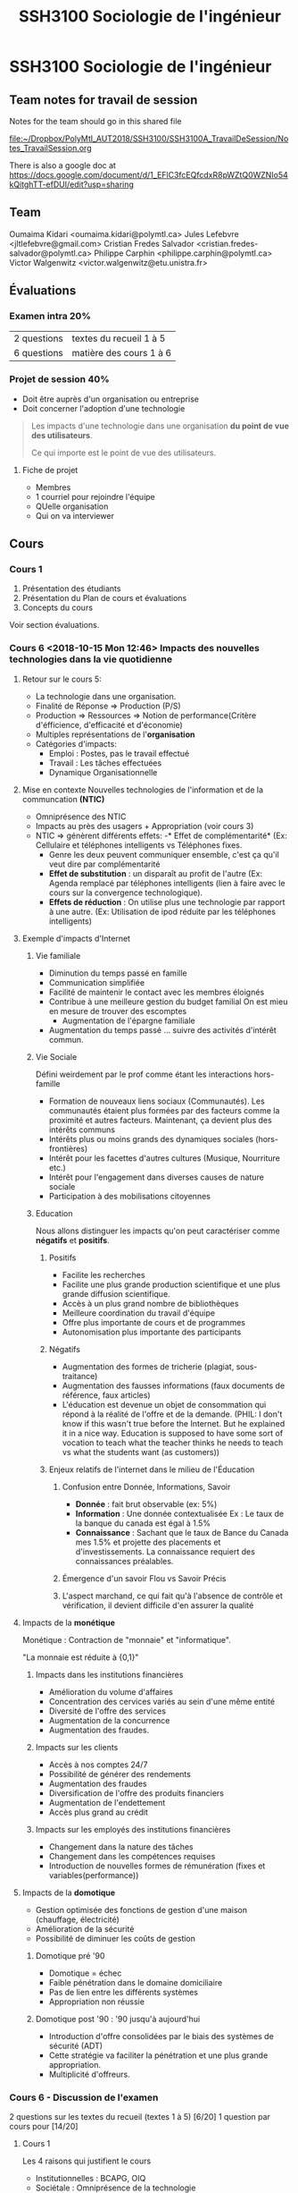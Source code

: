 #+TITLE: SSH3100 Sociologie de l'ingénieur

* SSH3100 Sociologie de l'ingénieur
** Team notes for travail de session

Notes for the team should go in this shared file

[[file:~/Dropbox/PolyMtl_AUT2018/SSH3100/SSH3100A_TravailDeSession/Notes_TravailSession.org]]

There is also a google doc at [[https://docs.google.com/document/d/1_EFlC3fcEQfcdxR8pWZtQ0WZNIo54kQitghTT-efDUI/edit?usp=sharing]]
** Team
Oumaima Kidari <oumaima.kidari@polymtl.ca>
Jules Lefebvre <jltlefebvre@gmail.com>
Cristian Fredes Salvador <cristian.fredes-salvador@polymtl.ca>
Philippe Carphin <philippe.carphin@polymtl.ca>
Victor Walgenwitz <victor.walgenwitz@etu.unistra.fr>
** Évaluations
*** Examen intra 20%
| 2 questions | textes du recueil 1 à 5 |
| 6 questions | matière des cours 1 à 6 |
*** Projet de session 40%
- Doit être auprès d'un organisation ou entreprise
- Doit concerner l'adoption d'une technologie
 
#+BEGIN_QUOTE
Les impacts d'une technologie dans une organisation *du point de vue des
utilisateurs*.

Ce qui importe est le point de vue des utilisateurs.
#+END_QUOTE

**** Fiche de projet
- Membres
- 1 courriel pour rejoindre l'équipe
- QUelle organisation
- Qui on va interviewer
** Cours
*** Cours 1
1. Présentation des étudiants
2. Présentation du Plan de cours et évaluations
3. Concepts du cours
Voir section évaluations.
*** Cours 6 <2018-10-15 Mon 12:46> Impacts des nouvelles technologies dans la vie quotidienne
**** Retour sur le cours 5:
- La technologie dans une organisation.
- Finalité de Réponse \Rightarrow Production (P/S)
- Production \Rightarrow Ressources \Rightarrow Notion de performance(Critère
  d'éfficience, d'efficacité et d'économie)
- Multiples représentations de l'*organisation* 
- Catégories d'impacts:
  - Emploi : Postes, pas le travail effectué
  - Travail : Les tâches effectuées
  - Dynamique Organisationnelle
**** Mise en contexte Nouvelles technologies de l'information et de la communcation *(NTIC)*
- Omniprésence des NTIC
- Impacts au près des usagers + Appropriation (voir cours 3)
- NTIC \Rightarrow génèrent différents effets:
  -* Effet de complémentarité* (Ex: Cellulaire et téléphones intelligents vs
    Téléphones fixes.
    - Genre les deux peuvent communiquer ensemble, c'est ça qu'il veut dire par complémentarité
  - *Effet de substitution* : un disparaît au profit de l'autre (Ex: Agenda
    remplacé par téléphones intelligents (lien à faire avec le cours sur la
    convergence technologique).
  - *Effets de réduction* :  On utilise plus une technologie par rapport à
    une autre. (Ex: Utilisation de ipod réduite par les téléphones intelligents)
 
**** Exemple d'impacts d'Internet
***** Vie familiale
- Diminution du temps passé en famille
- Communication simplifiée
- Facilité de maintenir le contact avec les membres éloignés
- Contribue à une meilleure gestion du budget familial
  On est mieu en mesure de trouver des escomptes
  - Augmentation de l'épargne familiale
- Augmentation du temps passé ... suivre des activités d'intérêt commun.
***** Vie Sociale
Défini weirdement par le prof comme étant les interactions hors-famille
- Formation de nouveaux liens sociaux (Communautés).
  Les communautés étaient plus formées par des facteurs comme la proximité et
  autres facteurs.  Maintenant, ça devient plus des intérêts communs
- Intérêts plus ou moins grands des dynamiques sociales (hors-frontières)
- Intérêt pour les facettes d'autres cultures (Musique, Nourriture etc.)
- Intérêt pour l'engagement dans diverses causes de nature sociale
- Participation à des mobilisations citoyennes
***** Education
Nous allons distinguer les impacts qu'on peut caractériser comme *négatifs* et
*positifs*.

****** Positifs
- Facilite les recherches
- Facilite une plus grande production scientifique et une plus grande diffusion scientifique.
- Accès à un plus grand nombre de bibliothèques
- Meilleure coordination du travail d'équipe
- Offre plus importante de cours et de programmes
- Autonomisation plus importante des participants

****** Négatifs
- Augmentation des formes de tricherie (plagiat, sous-traitance)
- Augmentation des fausses informations (faux documents de référence, faux
  articles)
- L'éducation est devenue un objet de consommation qui répond à la réalité de
  l'offre et de la demande. (PHIL: I don't know if this wasn't true before the
  Internet. But he explained it in a nice way.  Education is supposed to have
  some sort of vocation to teach what the teacher thinks he needs to teach vs
  what the students want (as customers))

****** Enjeux relatifs de l'internet dans le milieu de l'Éducation
******* Confusion entre Donnée, Informations, Savoir

- *Donnée* : fait brut observable (ex: 5%)
- *Information* : Une donnée contextualisée
              Ex : Le taux de la banque du canada est égal à 1.5%
- *Connaissance* : Sachant que le taux de Bance du Canada mes 1.5% et projette des
               placements et d'investissements.  La connaissance requiert des
               connaissances préalables.

******* Émergence d'un savoir Flou vs Savoir Précis
******* L'aspect marchand, ce qui fait qu'à l'absence de contrôle et vérification, il devient difficile d'en assurer la qualité

**** Impacts de la *monétique*

Monétique : Contraction de "monnaie" et "informatique".

"La monnaie est réduite à {0,1}"

***** Impacts dans les institutions financières
  - Amélioration du volume d'affaires
  - Concentration des cervices variés au sein d'une même entité
  - Diversité de l'offre des services
  - Augmentation de la concurrence
  - Augmentation des fraudes.

***** Impacts sur les clients 
- Accès à nos comptes 24/7
- Possibilité de générer des rendements
- Augmentation des fraudes
- Diversification de l'offre des produits financiers
- Augmentation de l'endettement
- Accès plus grand au crédit
***** Impacts sur les employés des institutions financières
- Changement dans la nature des tâches
- Changement dans les compétences requises
- Introduction de nouvelles formes de rémunération (fixes et
  variables(performance))
**** Impacts de la *domotique*
- Gestion optimisée des fonctions de gestion d'une maison (chauffage,
  électricité)
- Amélioration de la sécurité
- Possibilité de diminuer les coûts de gestion
***** Domotique pré '90
- Domotique = échec
- Faible pénétration dans le domaine domiciliaire
- Pas de lien entre les différents systèmes
- Appropriation non réussie
***** Domotique post '90 : '90 jusqu'à aujourd'hui
- Introduction d'offre consolidées par le biais des systèmes de sécurité (ADT)
- Cette stratégie va faciliter la pénétration et une plus grande appropriation.
- Multiplicité d'offreurs.

*** Cours 6 - Discussion de l'examen
2 questions sur les textes du recueil (textes 1 à 5) [6/20]
1 question par cours pour [14/20]
**** Cours 1
Les 4 raisons qui justifient le cours
- Institutionnelles : BCAPG, OIQ
- Sociétale : Omniprésence de la technologie 
- Professionnelles : Impacts
 
Notion de sociologie de la technologie.

Lien Technologie *leftrightarrow* Société
**** Cours 2 Illustration du lien T-S à travers trois périodes
- Préindustrielle
- Industrielle
- Post industrielle 

Différentes représentations de la technologie

Faits technologiquest : 2 faits
- Faits sociaux
- Faits technologiques

Différentes caractéristiques des nouvelles technologies

**** Cours 3

Notion de convergence technologique

Modèle de dévelopement social des technologies
- Phase 1 Production sociale
- Phase 2 Diffusion Sociale
- Phase 3 Appropriation

**** Cours 4

Impacts des grands projets
- Notion d'impacts + Opérationalisation
- Illustrer les impacts des grands projets selon des catégories
- Modèle d'évaluation sociale des technologies.

**** Cours 5
Voir retour sur le cours 56

*** Cours 7 - INTRA
*** Cours 8 - Résistance au changement et Mouvements sociaux

**** Plan
- Partie 1 Résistance au changement
  - Définition
  - Manifestations
  - Raisons
  - Résistance vue comme un comportement rationel
- Partie 2 Mouvements sociaux
  - Définition

**** Choses abordées avant le cours
***** Utilité des indicateurs :
S'assurer que les répondants interprètent ma question sur la même base.  Assurer
une consistance des réponses.
***** Exemple de grille d'analyse

 1. Sujet
 2. Répondants à choisir, échantillon homogène
 3. Revue de littérature
 4. Énoncé de l'hypothèse
 5. Catégories et sous-hypothèses
 6. Indicateurs + Questionnaire
 7. Administration des questions
 8. Réponses = Collecte de données

 |---------------+------------------------+--------+--------+--------+--------+-------|
 | Catégorie     |                        | Pers A | Pers B | Pers C | Pers D | Total |
 |---------------+------------------------+--------+--------+--------+--------+-------|
 | Qualité       | Amélioration du        |        |        |        |        |       |
 |               | nombre de reprises     |        |        |        |        |       |
 |               | ---------------------- |        |        |        |        |       |
 |               |                        |        |        |        |        |       |
 |---------------+------------------------+--------+--------+--------+--------+-------|
 | Contenu du    | Élargissement          |        |        |        |        |       |
 | Travail       | des tâches             |        |        |        |        |       |
 |               | -------------          |        |        |        |        |       |
 |               |                        |        |        |        |        |       |
 |---------------+------------------------+--------+--------+--------+--------+-------|
 | Communication | Augmentation des       |        |        |        |        |       |
 |               | liens interdépartement |        |        |        |        |       |
 |               |                        |        |        |        |        |       |
 |---------------+------------------------+--------+--------+--------+--------+-------|
 | Productivité/ | Augmentatdion des      |        |        |        |        |       |
 | rendement     | livrables              |        |        |        |        |       |
 |---------------+------------------------+--------+--------+--------+--------+-------|

 Ex: Supposons que notre H_0 : Les adjointes administratives utilisant le
 progiciel de gestion \Lambda connaissent une modification de leur performance.

 - Adjointes administratives (répondants)
 - Progiciel de gestion \Lambda (technologie)
 - Modification de la performance (impacts)
 
 On va transformer les réponses obtenues sur une échelle de Likeut (0-5, 0-10,
 -5 à +5)

 Analyse pour le rapport:
 - Analyse interne
   C'est l'analyse intra-entrevue et l'analyse inter-entrevue

 - Analyse externe
   Comparer nos résultats à ceux de la littérature.

 L'analyse intra-entrevue est associée à l'axe vertical du tableau.

 L'analyse inter-entrevue est associée à l'axe horizontal du tableau.

 C'est avec l'analyse inter-entrevue qu'on va confirmer ou infirmer l'hypothèse
 générale.

 Noter qu'on doit établir à partir de quel score les réponses indiquent un
 impact significatif.

 Pour pallier à la taille non-significative de notre échantillon, on va comparer
 nos résultats aux résultats de la littérature.

***** Suite du cours

 Cours 4,5,6:  Notion d'impacts, TCS (technologies dans le corps social?)

 Dans les cours qui suivront, nous verrons :

 Réactions générées par les TCS
 - Oppositions
 - Résistance au chamement
 - Mouvements sociaux
 - Déviances

 À la suite de ça, on va s'intéresser aux modes de gestion.  Comme ci-haut on a
 une problématique, on va parler de modes de gestions
 - Dispositifs de régulation
 - Gestion du changement
 - Normes institutionnelles (comme les normes ISO par exemple)

 Les *modes de gestion* sont des modalités pour prendre en compte les réactions.

 Les modes de gestion sucitent des contre-réactions
 - Groupes de pression
 - lobby

 On va terminer avec les enjeux connexes
 - Lien technologie \leftrightarrow Production
 - Gestion des risques
 - Post-Taylorisme
 - Modèles
   - Métier
   - Compétences
 - Transfert de technologie

**** Le cours

***** Résistance au changement
****** Définitions

 *Résistance au changement* : Ensemble de réactions explicites ou implicites
 visant à montrer son désacocrd par rapport à une technologie ou un projet.

****** Manifestations

 - Refus d'utiliser la technologie
 - Remise en question de la pertinence de la technologie
 - Accent mis sur les difficultés
 - Refus de participer à la mise en oeuvre
 - Recours à la convention collective

   Retour sur cours 5 Income -> Outcome
  
   Inc -> Input -> Processus -> output -> outcome -> Inc
  
   Et l'implantation de technologies dans ce dessin = efficience (amélioration du
   ratio input/output).
 - Remise en question des compétences de ceux (souvent c'est des ingénieurs) qui
   implantent la technologie dans l'organisation.
 - Demander la réalisation d'études (pour retarder la mise en oeuvre).

 - Un autre enjeux qui est très important à considérer : *Remise en question de
   la technologie* surtout si l'entreprise va bien.

****** Raisons sous-jacentes

 Pourquoi les gens résistent-ils au changement.  Qu'est-ce qui pousse les gens à
 adopter cette posture.

 - Peur de l'inconnu
 - Perte d'avantages
 - Besoin de sécurité
 - Refus de réinvestir dans un apprentissage
 - Perte de référenciel
 - Facilité dans l'habitude qui disparaît.

****** Résistance au changement = Acte rationel

 Illustration: Un diplômé universitaire 

 Stade 1

 => Investissement (temps, argent)
    => Diplôme
       => Emploi, rémunération, poste
          => Statut social
 => Rendement

 Pour avoir l'emploi, rémunération, poste et le statut social, il faut avoir
 l'investissement.

 Le changement touche le rendement.

 Suite à ça, puisque le changemnt touche le rendement, il faut réinvestir pour
 maintenir le rendement.

 La résistance au changement doit être vue comme une protection de
 l'investissement.

 *L'idée* est que *la résistance au changement est une protection des
 investissements et donc est un acte rationnel*.


***** Mouvements sociaux

****** Définitions
*Mouvement social* :
- Action de groupe / Action collective
- Portant sur / Défendant une cause
- Cause d'intérêt général
- But du groupe = faire triompher sa cause
  - En modifiant l'état ou la nature du contexte social
  - En gardant le statut quo.

****** Visions du mouvement social

******* Vision de Sidney Tarrow
- Présence des élites
- Les élites orientent les décisions collectives dans le sens qui leur est bénéfique.
- Pour pouvoir se faire entendre, les citoyens ordinaires vont se mobiliser en
  mouvement social pour s'opposer aux élites
******* Vision d'Alain Touraine
(Dans toute situation de pays, vous avez toujours au sein du mouvemnt social
dans son ensemble, des sous-groupes qui sont discriminés.)
- Présence de discrimination au sein des groupes sociaux
- Des sous-groupes discriminés dans leur propre société (Mouvement de libération
  de la femme, droits civiques au US)
- Le sous-groupe discriminé va se mobiliser pour remettre en question l'ordre
  établi. 
****** Contexte d'apparition
- Contestations sociales => initialement étaient portées par les sindicats +
  sur les rapports de travail
- Évolutions sociales contemporaines
  - Diminution de l'influence des syndicats
  - Enjeux sociaux dépassaient le cadre du monde du travail + le cadre des frontières géographiques/territoriales

Tout ça fait que les mouvements sociaux sont devenus des cadres de mobilisation.
****** Caractéristiques des mouvements sociaux
- Le mouvement social est un *mouvement de masse* (qui n'est pas lié à une classe
  sociale en particulier contrairement aux syndicats)
- Le mouvement social *présente un projet alternatif* (une autre manière de
  concevoir le monde, ou présente des solutions. On n'est pas uniquement dans un
  mode de contestation pure)
- Le mouvement social a tendance à se *mondialiser* (du fait des nouvelles technologies).
****** Évolution et signification du mouvement social
On distingue deux évolutions:
- Le mouvement social se transforme en parti politique
  - Ex: les partis verts
- Le mouvement social se transforme élargi sa base et devient (augmenter le
  membership), assure sa légitimité, devient un acteur social important mais
  non-politique.
****** Mouvement social et Nouvelles technologies

Effet paracoxal

- D'un côté
  - Nouvelles technos -> Modification des sturectures sociales -> perte d'emploi
    et destruction de secteurs d'activités -> perte de lien social 

- De l'autre côté
  - No du fait des mouvement sociaux permettent de reconstruire du lien social
  - On s'engage dans des causess que l'on veut défendre.
  
*** Cours 9 Déviances autour des nouvelles technologies
**** Retour cours précédent
Retour cours précédent
- Résistance au changment
  - 

Vision de Tareau-something et la vision de Tourelle-something
We need to be able to contrast them

Caractéristiques des mouvements sociaux.
- Mondialisation
...
**** Plan
1. XYZ
   1. Définition de la déviance
   2. Fondements sociologiques
   3. 

**** Cours

***** Partie 1
****** Définition de déviance
 - Effet indésirables ou inattendus du fait de l'appropriation de la technologie
 - Effets qui induisent des ... négatifs

******* Déviance

******** On pose des actions qui ont des répercussions négatives sur soi-même.
 Poster des vidéos de conneries qu'on a fait quand on était drunk.
******** On pose des actions qui ont des répercussions sur les autres
 Scammers indiens, voler des renseignements confidentiels.

****** Fondements sociologiques de la déviance

Qu'est-ce qui explique l'écart par rapport à la norme sociale
 - Sociologie \Rightarrow Norme Norme sociale impose une régulation \rightarrow Contrôle social
 - Absence de contrôle sociale favorise la déviance
 - Absence du regard des autres ((sur internet)) \uparrow
 ((Note sur le fait que les distances ne font plus de différences)).

****** Évolution de la déviance

******* Lien Appropriation \Leftrightarrow Déviance
 Appropriation:
 - Structure d'accueil
 - Usagers
 - Contextualisée

 Technologie \Rightarrow Appropriation des impacts (positifs et négatifs)

 Rapport T \leftrightarrow S \Rightarrow Évolution du lien T \leftrightarrow S 

 Tout ça \Rightarrow Avec le temps de nouvelles formes de déviances.

******* Illustration de l'évolution de la déviance par la délinquance informatique

 3 périodes
 1. Naissance de la microinformatique
    - Actions/Comportements de déviances = vol de programmes
 2. Naissance de d'une architecture locale (réseaux locaux)
    - VOl de données dans le serveur local
 3. Naissance et développement du Web
    - Actions + Comportements = Virus, Hacking

****** Postulats relatifs à la déviance

 1. Toute entité (individu, Organisation, État) possède des informations qui
    intéressent les autres
 2. Ces informations sont stockées et ... les systèmes informationels ...
 3. Aucun système informatique n'set sure à 100%.  Le risque nul n'existe pas.
    Tout système comporte des failles 
 4. Toute entité ayant un intérêt et des connaissances peut donc s'introduire
    dans le système et commettre ainsi un acte de déviance.
 5. Lentité le fera d'autant plus facilement que le risque de se faire prendre
    est mince.

****** Ambivalence de la société face à la déviance

 Acteurs sociaux \Rightarrow Individus, Organisations, États

 \Downarrow

 \Rightarrow Posent des actes de déviance
   - Incapacité à en faire la promoiton dans la mesure où c'est répréhensible

 \Rightarrow Subissent les conséquences
   - Difficultés à se plaindre ((Si on se plain on se condamne soi même parce que
     nous aussi commettons des actes de déviances))

***** Partie 2 Incursion dans la vie privée
****** 2.1 Dispositifs légaux
 - Différence entre les divers pays
 - Exemple Canada/Québec
   - Loi sur la protection des informations personnelles.j


****** 2.2 Évolution technologique et acteurs sociaux
- Illustration dans le domaine de la télévision
  1. Modes de production et de diffusion de la télévision sont limités
     
     Limites technologiques
     
     - Nombre de canaux limités

     - T.V appartient à l'état

     - Les émissions sont diffusées à des périodes données

     - ((La télé a un rôle social important)

  2. Évolution technologique (fibre optique, etc)
     - Les modes de produciton et de diffusion de la télévision vont changer.
     - Les capacités technologiques induisent ...
       - Quantité exponentielle de chaînes

       - TV appartient au secteur privé
       - Le privé tient à rentabiliser la chaîne
       - \Rightarrow Modification des contenus (Mise en relief du citoyen \Lambda)
         - Émergence de la télé-réalité.
         - \Rightarrow On assiste au *décloisonnement entre la vie privée et la vie
           publique*. 
*** Cours 10 Modes de gestion des oppositions et des déviances
**** Plan
Partie 1 Différents modes
1. Dispositifs de régulation
   - Definition
   - Composantes
   - Limites
2. Normes ISO
   - Definition
   - Contexte
**** Rappel Cours 9
Notion de déviance \Rightarrow Line avec Fondements Sociologiques
\rightarrow Appropriation

Caractère évolutif 
(( Appropriation + Caractere evolutif \rightarrow Lien à faire entre les cours 3 et 9))
- On a pris comme exemples de la délinquance informatique

- Postulats et Raisons
  
  ((On ne peut pas éviter la déviance))

- Ambivalence des entités sociales face à ce phénomène.

- La déviance se matérialise sous deux formes
  - Subir la conséquence des actes *d'une autre personne*
  - Subir la conséquence des actes *de ses propres actes*

- Incursion dans la vie privée

*Ceci amène à considérer les modes de gestion.*
**** Cours
:PROPERTIES:
:toc: 5
:END:

***** Partie 1 Différents modes
****** Dispositifs de régulation
******* Définition

 Ensemble de règles formelles ou informelles visant à encadrer les comportements
 des acteurs sociaux.

 *Exemples*
 - Lois
 - Règles culturelles
 ((Ces dispositifs de régulation devienntent des normes, des repères))
******* Composantes
 En sociologie, on distingue trois types de régulation.
******** Régulation de contrôle
 Une entité qui établit des règles qui s'appliquent à tous.

 Cette entité *a un pouvoir de sanction*.

 *Exemples*
 - L'état

******** Régulation Mixte
 L'entité de contrôle délègue son pouvoir à une organisation, généralement
 paritaire qui établit les règles pour un secteur.

 *Exemples*
 - Au québec
   - CSST
   - CNT
 - Au canada
   - CRTC

 {{J'attendais qu'il commence à parler de l'OIQ et pourquoi il parlait du CRTC
 mais dans le fond, l'OIQ régule les ingénieurs, pas vraiment une technologie
 alors que la CSST régule des technologies dans les environnements de travail et
 le CRTC qui régule les technologies de communciation.}}
******** Régulation autonome

 Un groupe qui se dote de ses propres règles, celles-ci s'appliquent uniquement
 aux membres du groupe.

 *Exemples*
 - Équipe de travail dans un cours
******* Application et limites des 3 dispositifs de régulation
 1. Régulation de contrôle : ((Fait un affaire socratique pour nous faire dire
    que "NON" la régulation autonome ne peux pas opérer sur l'internet.

 2. Régulation autonome : ((Socratique pour dire que "Non" parce que si l'autre
    est pas dans mon groupe internet whatever,

 3. Régulation mixte : ((Même la régulation mixte ne peut pas donner de réels
    résultats.

 ((On voit que les systèmes de régulations ne peuvent pas tout faire))
******* Plusieurs limites
 - La *technologie évolue plus vite que les lois*
 - Le web ne s'arrête pas aux frontières alors que les lois ne s'appliquent
   uniquenment au sein d'un espace géographique.
 - Les organisations policières ne mettent pas les ressources adéquates.



****** Normes ISO

******* Définition
Ensemble de règles basées sur des dimensions organisationnelles.  Pour être plus
précis: de gestion organisationnelle
- Qualité
- Environnement
visant à établir les pratiques de référence (les "meilleures pratiques").

*NOTE* La norme ISO porte le même nom que l'organisation ISO.

*NOTE* Les normes ISO sont volontaires.  Une organisation décide de s'y
conformer.  {{Ça peut être préférable et obligatoire en pratique.}}

******* Contexte

- Étant donné que c'est volontaire, pourquoi les organisation adoptent-elles les
  normes ISO?

- Le constat d'une période industrielle à poste industrielle ((cours 2))
  - Reconnaissance de la mondialisation \rightarrow Règles de l'OMC
  - Répartition des zones de production et de consommation
  - Concurrence mondialisée alors que les contextes sont différents.

  \Rightarrow *Nécessité d'évaluer les organisations sur les mêmes bases*

- L'économie de la qualité fait que les compagnies veulent la certification ISO
  qui garantit la qualité de leur produit.
******* Démarche d'élaboration par iso

- Mise en place d'un comité
- Comité (Experts industrie, Société Civile, États).
- ISO Énonce/rédige un mandat
- comité reçoit le mandat établit un plan de travail
- Le comité élabore la proposition, qui est discutée et testée
- *Le comité établit le cahier de charge*
- Quand le cahier de charge est établi, il revient à l'organisation ISO d'en
  assurer la mise en oeuvre.

******* Démarche de certification

Une entreprise/organisatin voulant être certifiée (ex: ISO 9001 (qui porte sur
la qualité)).

L'organisation fait une requête auprès de ISO ou d'un auditeur agréé.


1. Audit de l'organisation ((sur la base du cahier de charge)).
2. Action à mettre en oeuvre pour se conformer.
3. *Plan de mise en oeuvre* ((bonne vieille gestion de projet))
   - avec des jalons (milestones) 
4. Exécution (ex implantation des pratiques de qualité)
5. Suivi conformité et certification

Tout ce processus est à la charge de l'organisation/entreprise requérente

******* Avantages d'être certifié ISO

- On se démarque des par rapport aux entreprises concurrentes.
- C'est souvent un prérequies pour certaines soumissions
  ((Ex: pour la stm, les "rammes" de métro {{pas sur quel mot il a dit}},
  l'appel d'offre demandait une compagnie ISO bla bla))
- C'est une amélioration substantielle des pratiques de gestion \Rightarrow Efficience.

****** Gestion du changemnt
******* Définition
- Gestion fait référence aux activités de P.O.D.C. (Planifier, Organiser,
  Diriger, Contrôler)

- Gestion du changement correspond aux activités de PODC permettant à une
  organisation de se transformer, de s'adapter. De passer d'une situation
  non-performante à une situation perforamnte.

----------

******* Gestion du changement et Gestion de projet

- Gestion du changement = gestion de projet
  - Contrainte de temps : Échéancier
  - Obligation de résultats
  - Des ressources dédiées
  - Perspective multidisciplinaire
- Nécessité de distinguer Projet vs Gestion Conventionnelle
- Comment se déploie un projet
  - Idéation {{WTF is that word lol}}
  - Conception/Étude
  - Planification/Réalisation
  - Tests
  - Transfert a l'exploitant

*Le PMI* project management institute, PM BOOK

******* Activités
- Enquête auprès de ceux qui doivent changer leurs pratiques.
- Analyse des besoins des employés
- Établir un plan de formation
- Établir un plan de communication
- Mettre en place un comité paritaire
- Mettre un place un cservice d'accompagnement
- Mettre en place un système d'incitatifs
******* Cadres théoriques

Comment les acteurs sociaux pensent et structurent les projets de changement.
******** Tableau
|-------------------+--------------------+-----------------+--------------|
| Cadres théoriques | Technologie        | Acteur          | Organisation |
|-------------------+--------------------+-----------------+--------------|
|-------------------+--------------------+-----------------+--------------|
| Déterminisme      | Objet Abstrait     | Rôle faible     | Déterminée   |
|                   |                    | subit           |              |
|-------------------+--------------------+-----------------+--------------|
| Théorie du        | Offre des          | Exerce un choix | Variable     |
| choix rationnel   | Possibilités       | d'adaptation    | Modératirice |
|                   | d'adaptation       |                 |              |
|-------------------+--------------------+-----------------+--------------|
| Internationalisme | Combinaison de     | En interaction  | Réseau       |
|                   | Facteur humain     | base du succès  | d'acteurs    |
|                   | +                  |                 |              |
|                   | Facteurs matériels |                 |              |
|-------------------+--------------------+-----------------+--------------|

1. Déterminisme = Le succès d'une technologie est déterminé uniquement par les
   fonctions de la technologie.
   
   ((on met l'accetn sur l'outil, si j'ai le bon outil tout va vien aller))

2. Théorie du choix rationnel

   - Une technologie offre des possibilités.
   - Celles-ci vont être utilisées par les acteurs sociaux.

   ((être rationnel signifie prendre la décision qui maximise bla bla, ce qui
   peut mener à une situation ou tout le monde tire la couverture de son bord))

3. Interactionnisme

   - La technologie est appropriée
   - Réseau d'acteurs
  
   \Rightarrow Concensus

   1. Interaction entre les acteurs sociaux
   2. Négociation
   3. Concensus

((Les gestionnaires et ingénieurs peuvent faire l'erreur de tomber dans le
déterminisme ou la théorie du choix rationnel et négliger l'appropriation de la technologie.


***** Partie 2 Groupes de pression

****** Groupes de pression

Cours 4,5,6 \Rightarrow Impacts, Techno, TCS

\Downarrow

Cours 8,9 \Rightarrow Réactions, Oppositions/Déviances

\Downarrow

Cours 10 \Rightarrow  Modes de gestion, de régulation Règles \Rightarrow Suscitent des
contre-réactions, ex: Groupes de pression et Lobbys.

******* Définition de groupes de pression (Lobby)

Un groupe de pression représente un groupe d'acteurs sociaux représentant des
intérêts privés.

*But*: Agir auprès des déscideurs afin que les dispositifs (règles)
touchent/affectant le moins possible les intérêts qu'ils défendent.

******* Ressources et acteurs

- GP bénificient des ressources de secteurs défendus
- Plus un secteur est économiquement important, plus le G.P. dispose de
  ressources.
- Financer les activités sociales (tournois, concours, fête, etc (ex: Le
  GrandPrix de Montréal était financé jusqu'à y'a pas longtemps par les
  compagnies de cigarettes)).
- Acheter des encarts publicitaires
- Financer des études, des experts

******* Deux visions des groupes de pression

Les deux visions voient le groupe de pression comme un mécanisme pour faire
valoir des intérêts spécifiques.
******** Vision corporatiste

Le groupe de pression a légalement le droit d'exister ((Il a parlé de M. Landry
qui a fait passer une loi pour donner un cadre législatif aux groupes de
pression)).

Analyse d'Adam Smith, il a écrit un livre important en économie.
- Chaque nation a une dotation natureelle en ressoursces
- Étant donné ces dotations, je vais exploiter mes ressoursces et les échanger
  avec d'autres nations.  Exploiter les ressources à moindre coûte aussi

******** Vision démocratique

La vision démocratique nous sommes dans un système de démocratie: 1 personne -
une voix.

Élection des élus qui  rennent des décisions auprès de tous.

Les intérêts spécifiques sont pris en compte dans le processus démocratique
((donc on n'a pas besoin des GP pour veiller à des intérêts spécifiques)).

******** Tableau

| Vision Corporatiste                                                                           | Vision démocratique                  |
|-----------------------------------------------------------------------------------------------+--------------------------------------|
| GP est légal et légitime                                                                      | GP est certes légal, mais illégitime |
| Basée sur l'analyse d'Adam Smith                                                              |                                      |
| En laissant les individus s'occuper des intérets particuliers, on sert l'intérêt généralement |                                      |
| \Rightarrow Les GP s<occupent des intérêts sectoriels et donc servent l'intérêt général                 |                                      |



Les deux ont en partie raison et en partie tort.

- Les intérêts particuliers ne sont pas toujours servis par la démocratie à
  cause de la bullshit de ligne de partie.  Le député de ton cartier ne vote pas
  selon les besoins mais bien selon la ligne de parti.

d'autre part

- La vision corporatiste est empreinte de malversation ((commission charbonneau)).


Les deux visions nous donne une image de groupes de pression.

******* Arguments pour et contre

******** Contre
- Le groupe de pression participe à différentes pratiques délictuelles
- Les gp font peu état de transparence
- Les GP établissent des rapports de force vis à vis les autres acteurs sociaux
  (ex: chantage à l'emploi).

******** Pour
- Peuvent contribuer au développement d'un secteur d'activité. Ex: Le secteur du
  multimédia au Québec (ubisoft, nanoquébec).
- Contribuent aussi développement des connaissances en finançant les recherches.
- Peuvent enrichir le débat social
*** Cours 11 Notes de Saïf et de Cristain

** Retour sur l'intra

*** Question 1
Délégations : Citoyens vs État
2 Délégation : Profane vs profs + chercheurs + scientifiques

Les cultures s'approprient
*** Question 2

Première page de l'article.  L'auteur indique trois phases

Constitution d'un marché (concepteurs et R&D qui agissent)

Diffusion (Expérimentation et tests). C'est la période des retours et
coinventions

Impacts.

*** Question 1

Modèle de développement social de la technologie

3 représentations de l'appropriation
- Utiliser la technologie conformément à sa conception
- Adapter la technologie à ses propres besoins
- La technologie devient un prétexte pour de nouvelles interactions sociales

*** Question 2

- Impacts sur l'emploi (reference aux postes) \check 
- Impacts sur le travail (ref aux taches) \check
- Impacts sur la culture (normes et pratiques sociales) 

*** Question 3

- Performance sociale ...

*** Question 4 

3/3 !!!

*** Question 5

Objectifs
- Parler des interactions générées dans le corps social (la techno modifie le
  corps social ...)
Relation
- La société influence la techno et vice versa

Exemple
- 
** Textes du recueil
*** Lejeune, M. L'apport de la sociologie de la technologie à la professionnalisation de l'ingénieur.

La professionalisation de l'ingénieur, sous l'angle de la sociologie de la
technologie, s'iscrit dans les énoncés de principe et les normes canadiennes
d'agrément des programmes universitaires d'ingénierie. La question du
féveloppement des technologies (production, diffusion et appropriation) se
rattache en tous ses points aux qualistés personnelles et sociales de
l'ingénieur auxquelles féfèrent les écoles d'ingénierie et leurs organismes de
régulation. La profession d'ingénieur s'enracine d'ailleurs dans les milieux
industriels et sociaux ede plus en plus sensibles aux dimesnions sociales de la
technologie, considérant les nouvelles dynamiques qui s'y rattachent en regard
des impacts de la technologie sur la société et dans les entreprises.

*** Texte 7 Les *Trois leviers stratégiques* de la réussite du changement technologique
